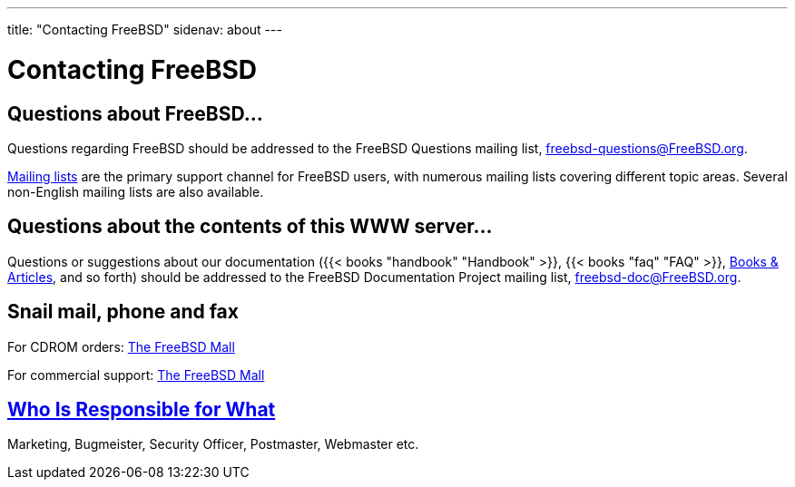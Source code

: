 ---
title: "Contacting FreeBSD"
sidenav: about
--- 

= Contacting FreeBSD

== Questions about FreeBSD...

Questions regarding FreeBSD should be addressed to the FreeBSD Questions mailing list, freebsd-questions@FreeBSD.org.

link:../community/mailinglists[Mailing lists] are the primary support channel for FreeBSD users, with numerous mailing lists covering different topic areas. Several non-English mailing lists are also available.

== Questions about the contents of this WWW server...

Questions or suggestions about our documentation ({{< books "handbook" "Handbook" >}}, {{< books "faq" "FAQ" >}}, link:../docs[Books & Articles], and so forth) should be addressed to the FreeBSD Documentation Project mailing list, freebsd-doc@FreeBSD.org.

== Snail mail, phone and fax

For CDROM orders: http://www.freebsdmall.com/[The FreeBSD Mall]

For commercial support: http://www.freebsdmall.com/[The FreeBSD Mall]

== link:../administration[Who Is Responsible for What]

Marketing, Bugmeister, Security Officer, Postmaster, Webmaster etc.
